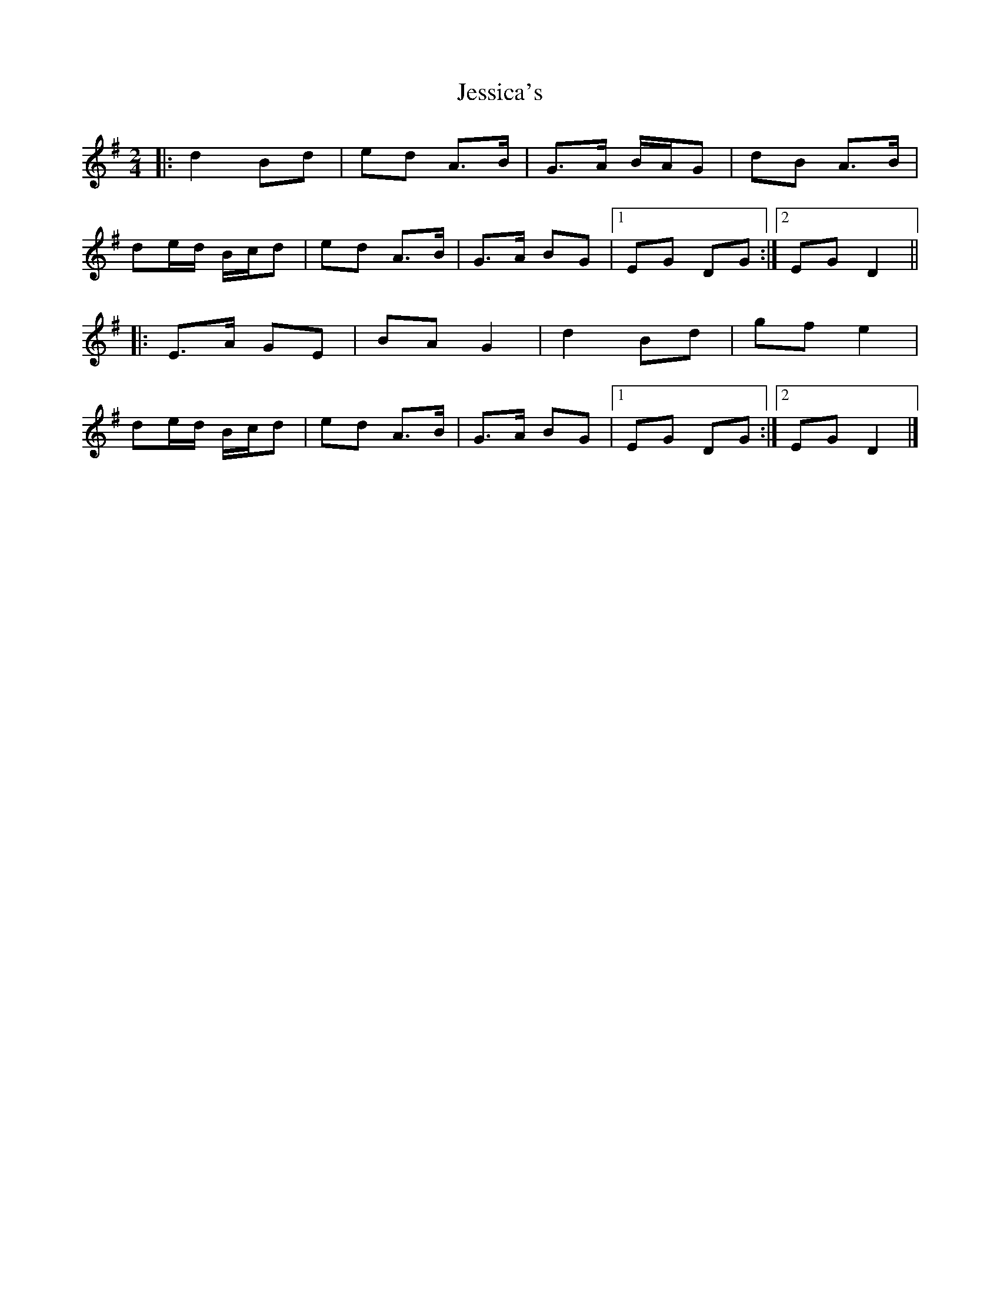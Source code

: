 X: 3
T: Jessica's
Z: ceolachan
S: https://thesession.org/tunes/1532#setting22904
R: polka
M: 2/4
L: 1/8
K: Gmaj
|: d2 Bd | ed A>B | G>A B/A/G | dB A>B |
de/d/ B/c/d | ed A>B | G>A BG |[1 EG DG :|[2 EG D2 ||
|: E>A GE | BA G2 | d2 Bd | gf e2 |
de/d/ B/c/d | ed A>B | G>A BG |[1 EG DG :|[2 EG D2 |]
